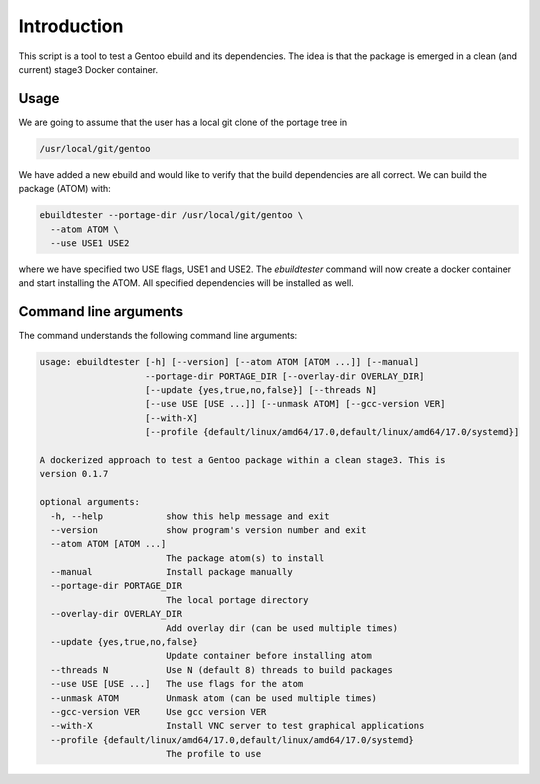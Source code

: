 Introduction
============

This script is a tool to test a Gentoo ebuild and its
dependencies. The idea is that the package is emerged in a clean (and
current) stage3 Docker container.

.. image:: https://travis-ci.org/nicolasbock/ebuildtester.svg?branch=master
    :target: https://travis-ci.org/nicolasbock/ebuildtester

.. image:: https://badge.fury.io/py/ebuildtester.svg
    :target: https://badge.fury.io/py/ebuildtester

.. image:: https://readthedocs.org/projects/ebuildtester/badge/?version=latest
   :target: http://ebuildtester.readthedocs.io/en/latest/?badge=latest
   :alt: Documentation Status

.. image:: https://badge.waffle.io/nicolasbock/ebuildtester.svg?columns=all
   :target: https://waffle.io/nicolasbock/ebuildtester
   :alt: 'Waffle.io - Columns and their card count'


Usage
-----

We are going to assume that the user has a local git clone of the portage tree in

.. code-block:: bash

   /usr/local/git/gentoo

We have added a new ebuild and would like to verify that the build
dependencies are all correct. We can build the package (ATOM) with:

.. code-block:: bash

   ebuildtester --portage-dir /usr/local/git/gentoo \
     --atom ATOM \
     --use USE1 USE2

where we have specified two USE flags, USE1 and USE2. The
`ebuildtester` command will now create a docker container and start
installing the ATOM. All specified dependencies will be installed as
well.


Command line arguments
----------------------

The command understands the following command line arguments:

.. code-block:: bash

   usage: ebuildtester [-h] [--version] [--atom ATOM [ATOM ...]] [--manual]
                       --portage-dir PORTAGE_DIR [--overlay-dir OVERLAY_DIR]
                       [--update {yes,true,no,false}] [--threads N]
                       [--use USE [USE ...]] [--unmask ATOM] [--gcc-version VER]
                       [--with-X]
                       [--profile {default/linux/amd64/17.0,default/linux/amd64/17.0/systemd}]

   A dockerized approach to test a Gentoo package within a clean stage3. This is
   version 0.1.7

   optional arguments:
     -h, --help            show this help message and exit
     --version             show program's version number and exit
     --atom ATOM [ATOM ...]
                           The package atom(s) to install
     --manual              Install package manually
     --portage-dir PORTAGE_DIR
                           The local portage directory
     --overlay-dir OVERLAY_DIR
                           Add overlay dir (can be used multiple times)
     --update {yes,true,no,false}
                           Update container before installing atom
     --threads N           Use N (default 8) threads to build packages
     --use USE [USE ...]   The use flags for the atom
     --unmask ATOM         Unmask atom (can be used multiple times)
     --gcc-version VER     Use gcc version VER
     --with-X              Install VNC server to test graphical applications
     --profile {default/linux/amd64/17.0,default/linux/amd64/17.0/systemd}
                           The profile to use
